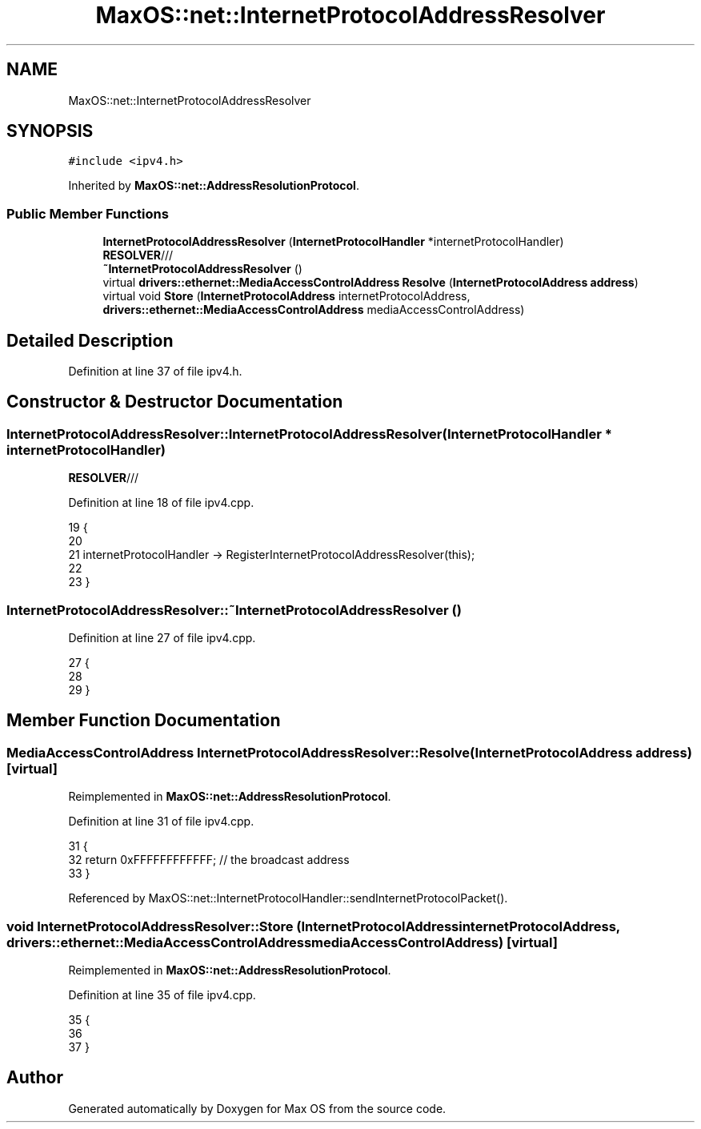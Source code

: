 .TH "MaxOS::net::InternetProtocolAddressResolver" 3 "Mon Jan 15 2024" "Version 0.1" "Max OS" \" -*- nroff -*-
.ad l
.nh
.SH NAME
MaxOS::net::InternetProtocolAddressResolver
.SH SYNOPSIS
.br
.PP
.PP
\fC#include <ipv4\&.h>\fP
.PP
Inherited by \fBMaxOS::net::AddressResolutionProtocol\fP\&.
.SS "Public Member Functions"

.in +1c
.ti -1c
.RI "\fBInternetProtocolAddressResolver\fP (\fBInternetProtocolHandler\fP *internetProtocolHandler)"
.br
.RI "\fBRESOLVER\fP/// "
.ti -1c
.RI "\fB~InternetProtocolAddressResolver\fP ()"
.br
.ti -1c
.RI "virtual \fBdrivers::ethernet::MediaAccessControlAddress\fP \fBResolve\fP (\fBInternetProtocolAddress\fP \fBaddress\fP)"
.br
.ti -1c
.RI "virtual void \fBStore\fP (\fBInternetProtocolAddress\fP internetProtocolAddress, \fBdrivers::ethernet::MediaAccessControlAddress\fP mediaAccessControlAddress)"
.br
.in -1c
.SH "Detailed Description"
.PP 
Definition at line 37 of file ipv4\&.h\&.
.SH "Constructor & Destructor Documentation"
.PP 
.SS "InternetProtocolAddressResolver::InternetProtocolAddressResolver (\fBInternetProtocolHandler\fP * internetProtocolHandler)"

.PP
\fBRESOLVER\fP/// 
.PP
Definition at line 18 of file ipv4\&.cpp\&.
.PP
.nf
19 {
20 
21     internetProtocolHandler -> RegisterInternetProtocolAddressResolver(this);
22 
23 }
.fi
.SS "InternetProtocolAddressResolver::~InternetProtocolAddressResolver ()"

.PP
Definition at line 27 of file ipv4\&.cpp\&.
.PP
.nf
27                                                                   {
28 
29 }
.fi
.SH "Member Function Documentation"
.PP 
.SS "\fBMediaAccessControlAddress\fP InternetProtocolAddressResolver::Resolve (\fBInternetProtocolAddress\fP address)\fC [virtual]\fP"

.PP
Reimplemented in \fBMaxOS::net::AddressResolutionProtocol\fP\&.
.PP
Definition at line 31 of file ipv4\&.cpp\&.
.PP
.nf
31                                                                                           {
32     return 0xFFFFFFFFFFFF; // the broadcast address
33 }
.fi
.PP
Referenced by MaxOS::net::InternetProtocolHandler::sendInternetProtocolPacket()\&.
.SS "void InternetProtocolAddressResolver::Store (\fBInternetProtocolAddress\fP internetProtocolAddress, \fBdrivers::ethernet::MediaAccessControlAddress\fP mediaAccessControlAddress)\fC [virtual]\fP"

.PP
Reimplemented in \fBMaxOS::net::AddressResolutionProtocol\fP\&.
.PP
Definition at line 35 of file ipv4\&.cpp\&.
.PP
.nf
35                                                                                               {
36 
37 }
.fi


.SH "Author"
.PP 
Generated automatically by Doxygen for Max OS from the source code\&.
